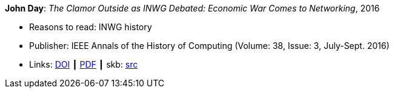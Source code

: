 *John Day*: _The Clamor Outside as INWG Debated: Economic War Comes to Networking_, 2016

* Reasons to read: INWG history
* Publisher: IEEE Annals of the History of Computing (Volume: 38, Issue: 3, July-Sept. 2016)
* Links:
       link:https://doi.org/10.1109/MAHC.2015.70[DOI]
    ┃ link:http://arussell.org/INWG-Day.pdf[PDF]
    ┃ skb: link:https://github.com/vdmeer/skb/tree/master/library/article/2010/day-2016-ieee.adoc[src]
ifdef::local[]
    ┃ link:/library/article/2010/day-2016-ieee.pdf[PDF]
endif::[]

